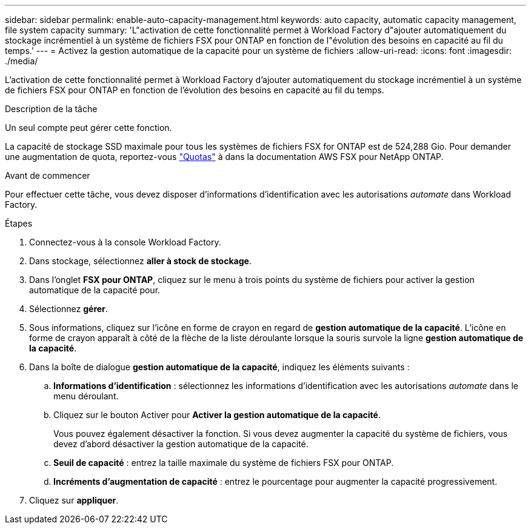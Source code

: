 ---
sidebar: sidebar 
permalink: enable-auto-capacity-management.html 
keywords: auto capacity, automatic capacity management, file system capacity 
summary: 'L"activation de cette fonctionnalité permet à Workload Factory d"ajouter automatiquement du stockage incrémentiel à un système de fichiers FSX pour ONTAP en fonction de l"évolution des besoins en capacité au fil du temps.' 
---
= Activez la gestion automatique de la capacité pour un système de fichiers
:allow-uri-read: 
:icons: font
:imagesdir: ./media/


[role="lead"]
L'activation de cette fonctionnalité permet à Workload Factory d'ajouter automatiquement du stockage incrémentiel à un système de fichiers FSX pour ONTAP en fonction de l'évolution des besoins en capacité au fil du temps.

.Description de la tâche
Un seul compte peut gérer cette fonction.

La capacité de stockage SSD maximale pour tous les systèmes de fichiers FSX for ONTAP est de 524,288 Gio. Pour demander une augmentation de quota, reportez-vous link:https://docs.aws.amazon.com/fsx/latest/ONTAPGuide/limits.html["Quotas"^] à dans la documentation AWS FSX pour NetApp ONTAP.

.Avant de commencer
Pour effectuer cette tâche, vous devez disposer d'informations d'identification avec les autorisations _automate_ dans Workload Factory.

.Étapes
. Connectez-vous à la console Workload Factory.
. Dans stockage, sélectionnez *aller à stock de stockage*.
. Dans l'onglet *FSX pour ONTAP*, cliquez sur le menu à trois points du système de fichiers pour activer la gestion automatique de la capacité pour.
. Sélectionnez *gérer*.
. Sous informations, cliquez sur l'icône en forme de crayon en regard de *gestion automatique de la capacité*. L'icône en forme de crayon apparaît à côté de la flèche de la liste déroulante lorsque la souris survole la ligne *gestion automatique de la capacité*.
. Dans la boîte de dialogue *gestion automatique de la capacité*, indiquez les éléments suivants :
+
.. *Informations d'identification* : sélectionnez les informations d'identification avec les autorisations _automate_ dans le menu déroulant.
.. Cliquez sur le bouton Activer pour *Activer la gestion automatique de la capacité*.
+
Vous pouvez également désactiver la fonction. Si vous devez augmenter la capacité du système de fichiers, vous devez d'abord désactiver la gestion automatique de la capacité.

.. *Seuil de capacité* : entrez la taille maximale du système de fichiers FSX pour ONTAP.
.. *Incréments d'augmentation de capacité* : entrez le pourcentage pour augmenter la capacité progressivement.


. Cliquez sur *appliquer*.

